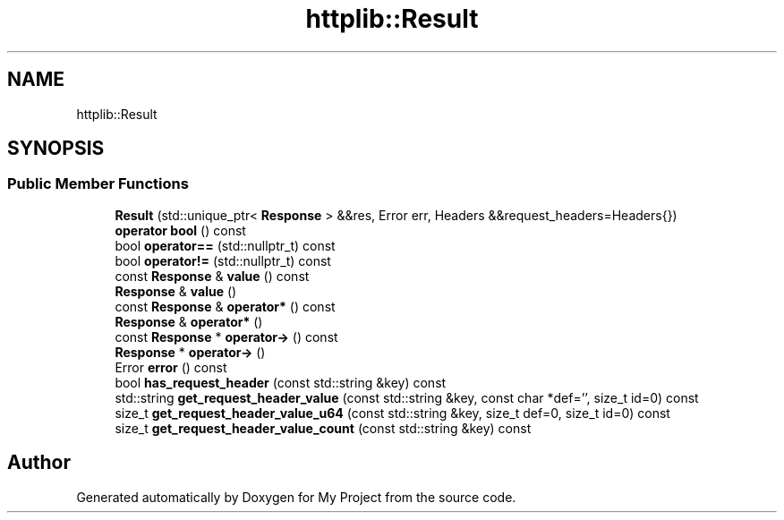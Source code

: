 .TH "httplib::Result" 3 "My Project" \" -*- nroff -*-
.ad l
.nh
.SH NAME
httplib::Result
.SH SYNOPSIS
.br
.PP
.SS "Public Member Functions"

.in +1c
.ti -1c
.RI "\fBResult\fP (std::unique_ptr< \fBResponse\fP > &&res, Error err, Headers &&request_headers=Headers{})"
.br
.ti -1c
.RI "\fBoperator bool\fP () const"
.br
.ti -1c
.RI "bool \fBoperator==\fP (std::nullptr_t) const"
.br
.ti -1c
.RI "bool \fBoperator!=\fP (std::nullptr_t) const"
.br
.ti -1c
.RI "const \fBResponse\fP & \fBvalue\fP () const"
.br
.ti -1c
.RI "\fBResponse\fP & \fBvalue\fP ()"
.br
.ti -1c
.RI "const \fBResponse\fP & \fBoperator*\fP () const"
.br
.ti -1c
.RI "\fBResponse\fP & \fBoperator*\fP ()"
.br
.ti -1c
.RI "const \fBResponse\fP * \fBoperator\->\fP () const"
.br
.ti -1c
.RI "\fBResponse\fP * \fBoperator\->\fP ()"
.br
.ti -1c
.RI "Error \fBerror\fP () const"
.br
.ti -1c
.RI "bool \fBhas_request_header\fP (const std::string &key) const"
.br
.ti -1c
.RI "std::string \fBget_request_header_value\fP (const std::string &key, const char *def='', size_t id=0) const"
.br
.ti -1c
.RI "size_t \fBget_request_header_value_u64\fP (const std::string &key, size_t def=0, size_t id=0) const"
.br
.ti -1c
.RI "size_t \fBget_request_header_value_count\fP (const std::string &key) const"
.br
.in -1c

.SH "Author"
.PP 
Generated automatically by Doxygen for My Project from the source code\&.
